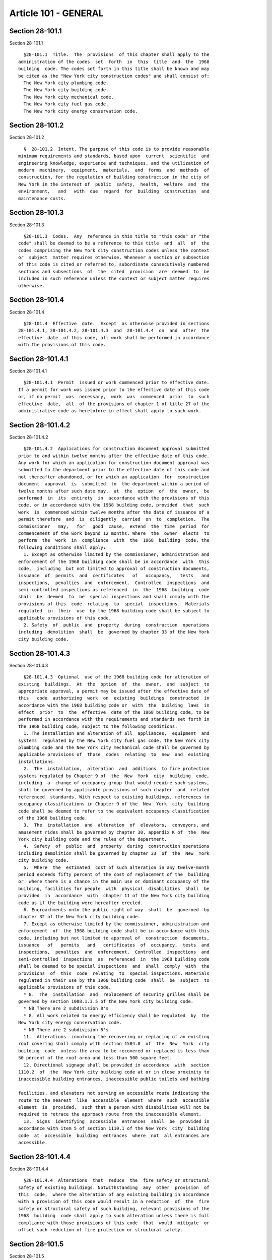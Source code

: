 Article 101 - GENERAL
=====================

Section 28-101.1
----------------

Section 28-101.1 ::    
        
     
        §28-101.1  Title.  The  provisions  of this chapter shall apply to the
      administration of the codes  set  forth  in  this  title  and  the  1968
      building  code. The codes set forth in this title shall be known and may
      be cited as the "New York city construction codes" and shall consist of:
        The New York city plumbing code.
        The New York city building code.
        The New York city mechanical code.
        The New York city fuel gas code.
        The New York city energy conservation code.
    
    
    
    
    
    
    

Section 28-101.2
----------------

Section 28-101.2 ::    
        
     
        §  28-101.2  Intent. The purpose of this code is to provide reasonable
      minimum requirements and standards, based upon  current  scientific  and
      engineering knowledge, experience and techniques, and the utilization of
      modern  machinery,  equipment,  materials,  and  forms  and  methods  of
      construction, for the regulation of building construction in the city of
      New York in the interest of  public  safety,  health,  welfare  and  the
      environment,   and   with  due  regard  for  building  construction  and
      maintenance costs.
    
    
    
    
    
    
    

Section 28-101.3
----------------

Section 28-101.3 ::    
        
     
        §28-101.3  Codes.  Any  reference in this title to "this code" or "the
      code" shall be deemed to be a reference to this title  and  all  of  the
      codes comprising the New York city construction codes unless the context
      or  subject  matter requires otherwise. Whenever a section or subsection
      of this code is cited or referred to, subordinate consecutively numbered
      sections and subsections  of  the  cited  provision  are  deemed  to  be
      included in such reference unless the context or subject matter requires
      otherwise.
    
    
    
    
    
    
    

Section 28-101.4
----------------

Section 28-101.4 ::    
        
     
        §28-101.4  Effective  date.  Except  as otherwise provided in sections
      28-101.4.1, 28-101.4.2, 28-101.4.3  and  28-101.4.4  on  and  after  the
      effective  date  of this code, all work shall be performed in accordance
      with the provisions of this code.
    
    
    
    
    
    
    

Section 28-101.4.1
------------------

Section 28-101.4.1 ::    
        
     
        §28-101.4.1  Permit  issued or work commenced prior to effective date.
      If a permit for work was issued prior to the effective date of this code
      or, if no permit  was  necessary,  work  was  commenced  prior  to  such
      effective  date,  all  of the provisions of chapter 1 of title 27 of the
      administrative code as heretofore in effect shall apply to such work.
    
    
    
    
    
    
    

Section 28-101.4.2
------------------

Section 28-101.4.2 ::    
        
     
        §28-101.4.2  Applications for construction document approval submitted
      prior to and within twelve months after the effective date of this code.
      Any work for which an application for construction document approval was
      submitted to the department prior to the effective date of this code and
      not thereafter abandoned, or for which an application  for  construction
      document  approval  is  submitted  to  the department within a period of
      twelve months after such date may,  at  the  option  of  the  owner,  be
      performed  in  its  entirety  in  accordance with the provisions of this
      code, or in accordance with the 1968 building code, provided  that  such
      work  is  commenced within twelve months after the date of issuance of a
      permit therefore  and  is  diligently  carried  on  to  completion.  The
      commissioner   may,   for   good  cause,  extend  the  time  period  for
      commencement of the work beyond 12 months. Where  the  owner  elects  to
      perform  the  work  in  compliance  with  the  1968  building  code, the
      following conditions shall apply:
        1. Except as otherwise limited by the commissioner, administration and
      enforcement of the 1968 building code shall be in accordance  with  this
      code,  including  but not limited to approval of construction documents,
      issuance  of  permits  and  certificates   of   occupancy,   tests   and
      inspections,  penalties  and  enforcement.  Controlled  inspections  and
      semi-controlled inspections as referenced  in  the  1968  building  code
      shall  be  deemed  to  be  special inspections and shall comply with the
      provisions of this  code  relating  to  special  inspections.  Materials
      regulated  in  their  use  by the 1968 building code shall be subject to
      applicable provisions of this code.
        2. Safety  of  public  and  property  during  construction  operations
      including  demolition  shall  be  governed by chapter 33 of the New York
      city building code.
    
    
    
    
    
    
    

Section 28-101.4.3
------------------

Section 28-101.4.3 ::    
        
     
        §28-101.4.3  Optional  use of the 1968 building code for alteration of
      existing  buildings.  At  the  option  of  the  owner,  and  subject  to
      appropriate approval, a permit may be issued after the effective date of
      this   code  authorizing  work  on  existing  buildings  constructed  in
      accordance with the 1968 building code or  with  the  building  laws  in
      effect  prior  to  the  effective  date of the 1968 building code, to be
      performed in accordance with the requirements and standards set forth in
      the 1968 building code, subject to the following conditions:
        1. The installation and alteration of all  appliances,  equipment  and
      systems  regulated by the New York city fuel gas code, the New York city
      plumbing code and the New York city mechanical code shall be governed by
      applicable provisions of  those  codes  relating  to  new  and  existing
      installations.
        2.  The  installation,  alteration  and  additions  to fire protection
      systems regulated by Chapter 9 of  the  New  York  city  building  code,
      including  a  change of occupancy group that would require such systems,
      shall be governed by applicable provisions of such chapter  and  related
      referenced  standards. With respect to existing buildings, references to
      occupancy classifications in Chapter 9 of the  New  York  city  building
      code shall be deemed to refer to the equivalent occupancy classification
      of the 1968 building code.
        3.  The  installation  and  alteration  of  elevators,  conveyors, and
      amusement rides shall be governed by chapter 30, appendix K of  the  New
      York city building code and the rules of the department.
        4.  Safety  of  public  and  property  during  construction operations
      including demolition shall be governed by chapter 33  of  the  New  York
      city building code.
        5.  Where  the  estimated  cost of such alteration in any twelve-month
      period exceeds fifty percent of the cost of replacement of the  building
      or  where there is a chance in the main use or dominant occupancy of the
      building, facilities for people  with  physical  disabilities  shall  be
      provided  in  accordance  with  chapter 11 of the New York city building
      code as if the building were hereafter erected.
        6. Encroachments onto the public right of way  shall  be  governed  by
      chapter 32 of the New York city building code.
        7. Except as otherwise limited by the commissioner, administration and
      enforcement  of  the 1968 building code shall be in accordance with this
      code, including but not limited to approval of  construction  documents,
      issuance   of   permits   and   certificates  of  occupancy,  tests  and
      inspections,  penalties  and  enforcement.  Controlled  inspections  and
      semi-controlled  inspections  as  referenced  in  the 1968 building code
      shall be deemed to be special inspections  and  shall  comply  with  the
      provisions  of  this  code  relating  to  special inspections. Materials
      regulated in their use by the 1968 building code  shall  be  subject  to
      applicable provisions of this code.
        * 8.  The  installation  and  replacement of security grilles shall be
      governed by section 1008.1.3.5 of the New York city building code.
        * NB There are 2 subdivision 8's
        * 8. All work related to energy efficiency shall be regulated  by  the
      New York city energy conservation code.
        * NB There are 2 subdivision 8's
        11.  Alterations  involving the recovering or replacing of an existing
      roof covering shall comply with section 1504.8  of  the  New  York  city
      building  code  unless the area to be recovered or replaced is less than
      50 percent of the roof area and less than 500 square feet.
        12. Directional signage shall be provided in accordance  with  section
      1110.2  of  the  New York city building code at or in close proximity to
      inaccessible building entrances, inaccessible public toilets and bathing
    
      facilities, and elevators not serving an accessible route indicating the
      route to the nearest  like  accessible  element  where  such  accessible
      element  is  provided,  such that a person with disabilities will not be
      required to retrace the approach route from the inaccessible element.
        13.  Signs  identifying  accessible  entrances  shall  be  provided in
      accordance with item 5 of section 1110.1 of the New York  city  building
      code  at  accessible  building  entrances  where  not  all entrances are
      accessible.
    
    
    
    
    
    
    

Section 28-101.4.4
------------------

Section 28-101.4.4 ::    
        
     
        §28-101.4.4  Alterations  that  reduce  the  fire safety or structural
      safety of existing buildings. Notwithstanding  any  other  provision  of
      this  code,  where the alteration of any existing building in accordance
      with a provision of this code would result in a reduction  of  the  fire
      safety or structural safety of such building, relevant provisions of the
      1968  building  code shall apply to such alteration unless there is full
      compliance with those provisions of this code  that  would  mitigate  or
      offset such reduction of fire protection or structural safety.
    
    
    
    
    
    
    

Section 28-101.5
----------------

Section 28-101.5 ::    
        
     
        §28-101.5  Definitions.  As used in this chapter and elsewhere in this
      title, the following terms shall have the following meanings unless  the
      context or subject matter requires otherwise:
        1968  BUILDING  CODE. Chapter 1 of title 27 of the administrative code
      as hereafter in effect.
        ACCEPTANCE OR ACCEPTED. In reference to  construction  documents,  the
      endorsement  by  the department of construction documents with less than
      full  examination  by  the  department   based   on   the   professional
      certification  of  a registered design professional in accordance with a
      program established by the commissioner.
        ADDITION. An alteration of a building in existence that increases  its
      exterior  dimensions  including  but  not  limited  to  an  extension or
      increase in floor area or height (including an  increase  in  height  or
      area  resulting  from  the  construction  of  a  rooftop  structure  for
      mechanical equipment) of the building.
        ADMINISTRATIVE CODE. The administrative code of the city of New York.
        ALTERATION. Any construction, addition, change of use or occupancy, or
      renovation to a building or structure in existence.
        APPROVAL OR APPROVED. In  reference  to  construction  documents,  the
      determination  by  the  department after full examination that submitted
      construction documents comply with this code and other  applicable  laws
      and   rules.  In  reference  to  materials,  the  determination  by  the
      commissioner that material is acceptable for its intended use.
        APPROVED AGENCY.  An  established  and  recognized  agency,  or  other
      qualified  person,  regularly  engaged in conducting tests or furnishing
      inspection services, when  approved  pursuant  to  department  rules  as
      qualified  to  perform  or  witness  identified  testing  or  inspection
      services.
        APPROVED FABRICATOR. An established  and  qualified  person,  firm  or
      corporation  approved by the commissioner to custom manufacture or build
      products or assemblies regulated by this code.
        APPROVED INSPECTION AGENCY. An approved agency that is approved by the
      department as qualified to  perform  one  or  more  of  the  inspections
      required by this code.
        APPROVED  TESTING  AGENCY.  An approved agency that is approved by the
      department as qualified to test and evaluate the performance of  one  or
      more  of  the  materials  regulated in their use by this code. Such term
      shall include, when approved pursuant to department rules, a third party
      testing or certification agency, evaluation agency, testing  laboratory,
      testing service or other entity concerned with product evaluation.
        ARCHITECT. A person licensed and registered to practice the profession
      of architecture under the education law of the state of New York.
        BUILDING.  Any structure used or intended for supporting or sheltering
      any use or occupancy. The term shall be construed as if followed by  the
      phrase  "structure,  premises,  lot  or  part  thereof" unless otherwise
      indicated by the text.
        CHARTER. The New York city charter.
        CERTIFICATE OF COMPLIANCE. A certificate stating that  materials  meet
      specified  standards  or  that work was done in compliance with approved
      construction documents and other applicable provisions of law  and  with
      respect  to  specified  service  equipment,  a certificate issued by the
      department authorizing the operation of such equipment.
        CITY. The city of New York.
        COMMISSIONER. The commissioner of buildings of the city of  New  York,
      or his or her duly authorized representative.
        CONSTRUCTION  DOCUMENTS.  Plans  and specifications and other written,
      graphic and pictorial documents, prepared or  assembled  for  describing
    
      the design, location and physical characteristics of the elements of the
      project necessary for obtaining a building permit.
        DEFERRED  SUBMITTAL.  Those  portions  of  the  design  that  are  not
      submitted at the time  of  the  application  for  construction  document
      approval  and  that  are  to  be  submitted  to  the department within a
      specified period of time after the issuance of a permit.
        DEMOLITION. Full or partial demolition.
        DEMOLITION, FULL: The dismantling, razing, or  removal  of  all  of  a
      building or structure, including all operations incidental thereto.
        DEMOLITION, PARTIAL: The dismantling, razing, or removal of structural
      members,  floors,  interior  bearing  walls,  and/or  exterior  walls or
      portions thereof, including all operations incidental thereto.
        DEPARTMENT. The department of buildings of the city of New York.
        ENGINEER. A person licensed and registered to practice the  profession
      of engineering under the education law of the state of New York.
        ENLARGEMENT. An addition.
        EXISTING  BUILDING  OR  STRUCTURE.  (i)  A  building  or  structure in
      existence prior to the effective date of this code or one  for  which  a
      lawful  building  permit was issued for the erection of such building or
      structure prior to the effective date of this code. (ii) A  building  or
      structure  erected  in  accordance  with  the 1968 building code under a
      lawful building permit issued for  the  erection  of  such  building  or
      structure  after  the  effective  date  of  this code in accordance with
      section 28-101.4.2 of this code.
        FABRICATED ITEM. Products and assemblies regulated by this code,  that
      are  custom manufactured, or built prior to their incorporation into the
      work at the job site. Fabricated items shall not include listed, labeled
      or approved products or assemblies.
        FIRE PROTECTION PLAN. A report containing a narrative  description  of
      the life and fire safety systems and evacuation system for a structure.
        HEREAFTER. On or after the effective date of this code.
        HERETOFORE. Before the effective date of this code.
        INSPECTION  CERTIFICATE.  Identification  applied  to  a product by an
      approved agency containing the name of the  manufacturer,  the  function
      and  performance characteristics, and the name and identification of the
      approved agency that indicates that the product  or  material  has  been
      inspected   and   evaluated  by  such  approved  agency.  An  inspection
      certificate shall also mean a certificate issued by the department  upon
      satisfactory completion of an inspection or test.
        LABEL.  Identification  applied  to material by the manufacturer or an
      approved agency that contains the name of the manufacturer, the function
      and performance characteristics  of  the  material,  and  the  name  and
      identification of the approved agency that conducted the evaluation of a
      representative sample of such material.
        LABELED.  Material to which has been attached a label, symbol or other
      identifying mark of the manufacturer  that  contains  the  name  of  the
      manufacturer,  the  function  and  performance  characteristics  of  the
      product or material, and the name  and  identification  of  an  approved
      agency  and  that indicates that a representative sample of the material
      has been tested and evaluated by an approved agency for compliance  with
      nationally  recognized standards or tests to determine suitable usage in
      a specified manner.
        LAND SURVEYOR. A  person  licensed  and  registered  to  practice  the
      profession of land surveying under the education law of the state of New
      York.
        LISTED.  Material identified in a list published by an approved agency
      that maintains periodic inspection of production of listed  material  or
      periodic  evaluation  services  and whose listing states either that the
    
      material meets identified nationally recognized standards  or  has  been
      tested  and  found  suitable  for  a specified purpose when installed in
      accordance with the manufacturer's installation instructions.
        LETTER  OF  COMPLETION. A document issued by the department indicating
      that permitted work has been  completed,  including  satisfactory  final
      inspection  in  accordance  with  this  code.  A letter of completion is
      issued only in circumstances where a certificate  of  occupancy  is  not
      required upon completion of the permitted work.
        LIMITED PLUMBING ALTERATIONS. An alteration to a plumbing system where
      the  total  cost  of  the  proposed work in the building does not exceed
      twenty five thousand dollars in any 12 month  period  and  the  proposed
      work is limited to the following:
        1. The installation of new plumbing or gas piping, or the rerouting of
      existing plumbing or gas piping;
        2.  The  addition  of  not  more than two plumbing fixtures or fixture
      connections;
        3. The mounting of new plumbing fixtures on existing roughings,  other
      than  the  mere  replacement  of  existing fixtures constituting a minor
      alteration or ordinary repair under this code; and
        4. The installation or replacement of backflow preventers.
        LIMITED SPRINKLER ALTERATIONS. An alteration to an existing  sprinkler
      system  where  the  total cost of the proposed work in the building does
      not exceed twenty five thousand dollars in any 12-month period  and  the
      proposed work is limited to the following:
        1.  Replacement  of  parts  required  for the operation of a sprinkler
      system;
        2. Replacement of sprinkler heads, provided that orifice sizes,  types
      and deflector positions remain the same;
        3. Changes that do not alter the type of sprinkler system;
        4.  Relocation  of  piping  that  does not affect the operation of the
      sprinkler system; and
        5. Rearrangement  of  not  more  than  20  sprinkler  heads  in  areas
      presently sprinklered in light hazard occupancy, as such term is defined
      in  reference  standards,  which will remain in such occupancy, provided
      that the addition of  sprinkler  heads  in  existing  systems  shall  be
      limited to light hazard occupancies in rooms or spaces not exceeding 800
      square feet (74.3 m{2}) requiring only one head with the maximum spacing
      allowed  by the code, and provided that the number of new heads does not
      exceed a total of five.
        LIMITED STANDPIPE ALTERATIONS. An alteration to an existing  standpipe
      system  where  the  total cost of the proposed work in the building does
      not exceed twenty five thousand dollars in any 12-month period  and  the
      proposed work is limited to the following:
        1.  Replacement  of  parts  required  for  the operation of a combined
      standpipe system; and
        2.  Relocation  of  combined  standpipe  auxiliary  hose  sources  and
      cabinets  within  10 feet (3048 mm) of their original location, provided
      that the existing covered area is not affected and  provided  that  such
      relocation complies with this code for a new installation.
        MAIN  USE  OR  DOMINANT  OCCUPANCY (OF A BUILDING). Refers to a single
      occupancy classification assigned  to  a  structure  by  the  department
      according to such structure's main use or dominant occupancy.
        MANUFACTURER'S  DESIGNATION. Identification applied to material by the
      manufacturer indicating that the  material  complies  with  a  specified
      standard or set of rules.
        MARK.   Identification  applied  to  a  product  by  the  manufacturer
      indicating the name of the manufacturer and the function of a product or
      material.
    
        MATERIALS.  Materials,  assemblies,  appliances,  equipment,  devices,
      systems,  products and methods of construction regulated in their use by
      this code or regulated in their use by the 1968 building code.
        OCCUPANCY.  The  purpose  or activity for which a building or space is
      used or is designed, arranged or intended to be used.
        OWNER. Any person, agent,  firm,  partnership,  corporation  or  other
      legal  entity having a legal or equitable interest in, or control of the
      premises.
        PARTY WALL. A fire division of an interior  lot  line  common  to  two
      adjoining buildings.
        PERMIT. An official document or certificate issued by the commissioner
      that authorizes performance of specified work or activity.
        PERSON.  An  individual,  partnership,  corporation,  or  other  legal
      entity.
        PREMISES. Land, improvements thereon, or any part thereof.
        PROFESSIONAL CERTIFICATION. A personal verification  of  a  registered
      design  professional  made  under such professional's signature and seal
      that accompanies construction documents and  other  submittal  documents
      filed  with  the  department and that attests that such documents do not
      contain false information and are  in  compliance  with  all  applicable
      provisions of law.
        REGISTERED DESIGN PROFESSIONAL. An architect or engineer.
        REGISTERED  DESIGN  PROFESSIONAL  OF  RECORD.  The  registered  design
      professional who prepared or supervised the  preparation  of  applicable
      construction documents filed with the department.
        REQUIRED. Shall mean required by the provisions of this code.
        RETAINING WALL. A wall designed to prevent the lateral displacement of
      soil or other materials.
        SIGN-OFF.  The issuance by the department of a letter of completion or
      certificate of occupancy for permitted work indicating the  satisfactory
      completion  of all required inspections and receipt by the department of
      all required submittal documents.
        SERVICE EQUIPMENT. Equipment or systems, and all  components  thereof,
      that   provide   sanitation,   power,   light,  heat,  ventilation,  air
      conditioning, refuse disposal, fire-fighting,  transportation  or  other
      facilities for buildings.
        SINGLE ROOM OCCUPANCY MULTIPLE DWELLING. See section 28-107.2.
        SPECIAL  INSPECTION.  Inspection  of  selected  materials,  equipment,
      installation, fabrication,  erection  or  placement  of  components  and
      connections,  to  ensure compliance with approved construction documents
      and referenced standards as required by chapter 17 of the New York  city
      building code or elsewhere in this code or its referenced standards.
        SPECIAL  INSPECTOR.  An  individual having required qualifications and
      authorized by the department to perform or  witness  particular  special
      inspections  required  by  this  code or by the rules of the department,
      including but not limited to a qualified registered design  professional
      so authorized.
        SUPERINTENDENT   OF  CONSTRUCTION  (CONSTRUCTION  SUPERINTENDENT).  An
      individual, when authorized pursuant to department rules as qualified to
      superintend permitted construction work on behalf of the owner.
        STRUCTURE. That which is built or constructed, including among others:
      buildings,  stadia,  tents,  reviewing   stands,   platforms,   staging,
      observation towers, radio towers, tanks, trestles, open sheds, shelters,
      fences, and display signs.
        SUBMITTAL   DOCUMENTS.   Completed   application  forms,  construction
      documents,  reports  and  any  other  required  documents  submitted  in
      compliance  with  this code or other applicable laws and rules including
      but  not  limited  to  special  inspection  reports,  certifications  or
    
      approvals  from  other  governmental agencies and other data required by
      this code or by the department.
        USE  (USED).  The purpose for which a building, structure, or space is
      occupied or utilized, unless otherwise indicated by the text. Use (used)
      shall be construed  as  if  followed  by  the  words  "or  is  intended,
      arranged, or designed to be used."
        UTILITY COMPANY OR PUBLIC UTILITY COMPANY. The term shall be construed
      to  have  the  same  meaning as that contained in section two of the New
      York state public service law.
        UTILITY CORPORATION OR PUBLIC UTILITY CORPORATION. The term  shall  be
      construed  to  have the same meaning as that contained in section two of
      the New York state public service law.
        WORK NOT CONSTITUTING  MINOR  ALTERATIONS  OR  ORDINARY  REPAIRS.  See
      section 28-105.4.2.1.
        WRITING (WRITTEN). The term shall be construed to include handwriting,
      typewriting,  printing,  photo-offset, or any other form of reproduction
      in legible symbols or characters, including, in the  discretion  of  the
      commissioner, electronic media.
        WRITTEN  NOTICE.  A  notification  in writing delivered by hand to the
      person or parties intended or delivered at or sent by  mail  or  in  the
      discretion  of  the commissioner by electronic media to the last address
      known to the party giving such notice.
        ZONING RESOLUTION. The zoning resolution of  the  city  of  New  York,
      adopted  December  fifteenth,  nineteen hundred sixty-one, including all
      amendments thereto.
    
    
    
    
    
    
    


